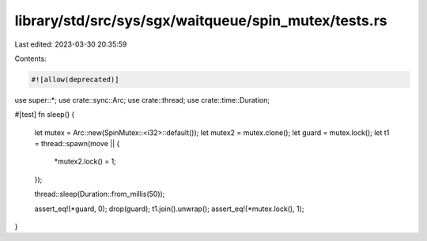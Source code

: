 library/std/src/sys/sgx/waitqueue/spin_mutex/tests.rs
=====================================================

Last edited: 2023-03-30 20:35:59

Contents:

.. code-block:: rs

    #![allow(deprecated)]

use super::*;
use crate::sync::Arc;
use crate::thread;
use crate::time::Duration;

#[test]
fn sleep() {
    let mutex = Arc::new(SpinMutex::<i32>::default());
    let mutex2 = mutex.clone();
    let guard = mutex.lock();
    let t1 = thread::spawn(move || {
        *mutex2.lock() = 1;
    });

    thread::sleep(Duration::from_millis(50));

    assert_eq!(*guard, 0);
    drop(guard);
    t1.join().unwrap();
    assert_eq!(*mutex.lock(), 1);
}


